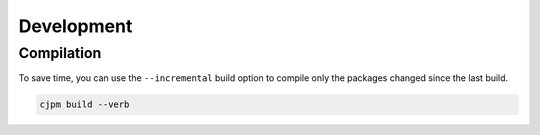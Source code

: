 ===========
Development
===========

-----------
Compilation
-----------

To save time, you can use the ``--incremental`` build option to
compile only the packages changed since the last build.

.. code-block:: bash

    cjpm build --verb